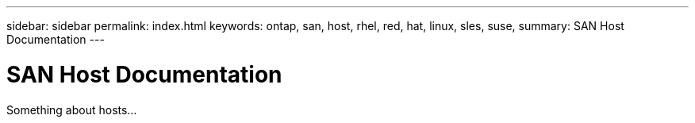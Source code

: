 ---
sidebar: sidebar
permalink: index.html
keywords: ontap, san, host, rhel, red, hat, linux, sles, suse,
summary: SAN Host Documentation
---

= SAN Host Documentation
:hardbreaks:
:nofooter:
:icons: font
:linkattrs:
:imagesdir: ./media/

[.lead]
Something about hosts...
